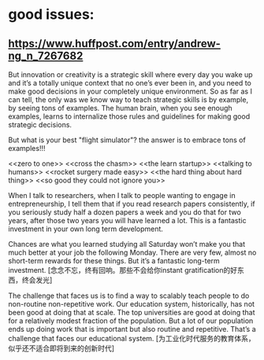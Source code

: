 * good issues:
** https://www.huffpost.com/entry/andrew-ng_n_7267682
   But innovation or creativity is a strategic skill where every day you wake up 
   and it’s a totally unique context that no one’s ever been in, and you need to
    make good decisions in your completely unique environment. So as far as I can 
   tell, the only was we know way to teach strategic skills is by example, by seeing 
   tons of examples. The human brain, when you see enough examples, learns to internalize 
   those rules and guidelines for making good strategic decisions.
   
   But what is your best "flight simulator"? the answer is to embrace tons of examples!!!

   <<zero to one>>
   <<cross the chasm>>
   <<the learn startup>>
   <<talking to humans>>
   <<rocket surgery made easy>>
   <<the hard thing about hard thing>>
   <<so good they could not ignore you>>

   When I talk to researchers, when I talk to people wanting to engage in entrepreneurship, 
   I tell them that if you read research papers consistently, if you seriously study half a
    dozen papers a week and you do that for two years, after those two years you will have 
   learned a lot. This is a fantastic investment in your own long term development. 

   Chances are what you learned studying all Saturday won’t make you that much better at your 
   job the following Monday. There are very few, almost no short-term rewards for these things. 
   But it’s a fantastic long-term investment.
   [念念不忘，终有回响。那些不会给你instant gratification的好东西，终会发光]

   The challenge that faces us is to find a way to scalably teach people to do non-routine non-repetitive work. 
   Our education system, historically, has not been good at doing that at scale. The top universities are good 
   at doing that for a relatively modest fraction of the population. But a lot of our population ends up doing 
   work that is important but also routine and repetitive. That’s a challenge that faces our educational system.
   [为工业化时代服务的教育体系，似乎还不适合即将到来的创新时代]

